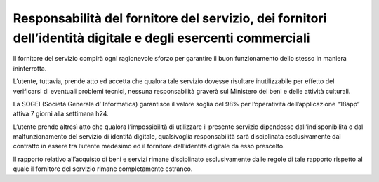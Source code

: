 Responsabilità del fornitore del servizio, dei fornitori dell’identità digitale e degli esercenti commerciali
=============================================================================================================

Il fornitore del servizio compirà ogni ragionevole sforzo per garantire il buon funzionamento dello stesso in maniera ininterrotta.

L’utente, tuttavia, prende atto ed accetta che qualora tale servizio dovesse risultare inutilizzabile per effetto del verificarsi di eventuali problemi tecnici, nessuna responsabilità graverà sul Ministero dei beni e delle attività culturali.

La SOGEI (Società Generale d’ Informatica) garantisce il valore soglia del 98% per l’operatività dell’applicazione “18app” attiva 7 giorni alla settimana h24.

L’utente prende altresì atto che qualora l’impossibilità di utilizzare il presente servizio dipendesse dall’indisponibilità o dal malfunzionamento del servizio di identità digitale, qualsivoglia responsabilità sarà disciplinata esclusivamente dal contratto in essere tra l’utente medesimo ed il fornitore dell’identità digitale da esso prescelto.

Il rapporto relativo all’acquisto di beni e servizi rimane disciplinato esclusivamente dalle regole di tale rapporto rispetto al quale il fornitore del servizio rimane completamente estraneo.